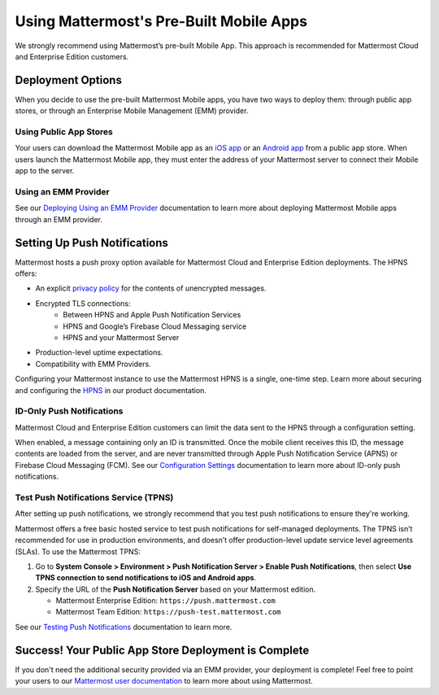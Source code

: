 Using Mattermost's Pre-Built Mobile Apps
========================================

We strongly recommend using Mattermost’s pre-built Mobile App. This approach is recommended for Mattermost Cloud and Enterprise Edition customers.

Deployment Options
------------------

When you decide to use the pre-built Mattermost Mobile apps, you have two ways to deploy them: through public app stores, or through an Enterprise Mobile Management (EMM) provider.
  
Using Public App Stores
~~~~~~~~~~~~~~~~~~~~~~~

Your users can download the Mattermost Mobile app as an `iOS app <https://about.mattermost.com/mattermost-ios-app/>`__ or an `Android app <https://about.mattermost.com/mattermost-android-app/>`__ from a public app store. When users launch the Mattermost Mobile app, they must enter the address of your Mattermost server to connect their Mobile app to the server.

Using an EMM Provider
~~~~~~~~~~~~~~~~~~~~~

See our `Deploying Using an EMM Provider <https://docs.mattermost.com/mobile/deploy-mobile-apps-using-emm-provider.html>`__ documentation to learn more about deploying Mattermost Mobile apps through an EMM provider.

Setting Up Push Notifications
-----------------------------

Mattermost hosts a push proxy option available for Mattermost Cloud and Enterprise Edition deployments. The HPNS offers:

- An explicit `privacy policy <https://mattermost.com/data-processing-addendum/>`__ for the contents of unencrypted messages.
- Encrypted TLS connections:
    - Between HPNS and Apple Push Notification Services
    - HPNS and Google’s Firebase Cloud Messaging service
    - HPNS and your Mattermost Server
- Production-level uptime expectations.
- Compatibility with EMM Providers.

Configuring your Mattermost instance to use the Mattermost HPNS is a single, one-time step. Learn more about securing and configuring the `HPNS <https://docs.mattermost.com/mobile/mobile-hpns.html>`__ in our product documentation. 

ID-Only Push Notifications
~~~~~~~~~~~~~~~~~~~~~~~~~~

Mattermost Cloud and Enterprise Edition customers can limit the data sent to the HPNS through a configuration setting. 

When enabled, a message containing only an ID is transmitted. Once the mobile client receives this ID, the message contents are loaded from the server, and are never transmitted through Apple Push Notification Service (APNS) or Firebase Cloud Messaging (FCM). See our `Configuration Settings <https://docs.mattermost.com/administration/config-settings.html#push-notification-contents>`__ documentation to learn more about ID-only push notifications.

Test Push Notifications Service (TPNS)
~~~~~~~~~~~~~~~~~~~~~~~~~~~~~~~~~~~~~~

After setting up push notifications, we strongly recommend that you test push notifications to ensure they're working.

Mattermost offers a free basic hosted service to test push notifications for self-managed deployments. The TPNS isn’t recommended for use in production environments, and doesn’t offer production-level update service level agreements (SLAs). To use the Mattermost TPNS:

1. Go to **System Console > Environment > Push Notification Server > Enable Push Notifications**, then select **Use TPNS connection to send notifications to iOS and Android apps**.
2. Specify the URL of the **Push Notification Server** based on your Mattermost edition.

   - Mattermost Enterprise Edition: ``https://push.mattermost.com``
   - Mattermost Team Edition: ``https://push-test.mattermost.com``

See our `Testing Push Notifications <https://docs.mattermost.com/mobile/mobile-testing-notifications.html>`__ documentation to learn more.

Success! Your Public App Store Deployment is Complete
-----------------------------------------------------

If you don't need the additional security provided via an EMM provider, your deployment is complete! Feel free to point your users to our `Mattermost user documentation <https://docs.mattermost.com/guides/user.html>`__ to learn more about using Mattermost.
